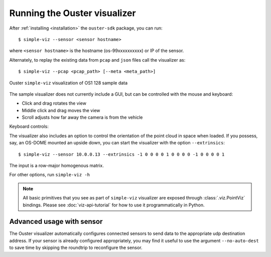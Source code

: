 ==============================
Running the Ouster visualizer
==============================


After :ref:`installing <installation>` the ``ouster-sdk`` package, you can run::

   $ simple-viz --sensor <sensor hostname>

where ``<sensor hostname>`` is the hostname (os-99xxxxxxxxxx) or IP of the sensor.

Alternately, to replay the existing data from ``pcap`` and ``json`` files call the visualizer as::

   $ simple-viz --pcap <pcap_path> [--meta <meta_path>]

.. figure:: /images/simple-viz.png
    :align: center

    Ouster ``simple-viz`` visualization of OS1 128 sample data

The sample visualizer does not currently include a GUI, but can be controlled with the mouse and
keyboard:

* Click and drag rotates the view
* Middle click and drag moves the view
* Scroll adjusts how far away the camera is from the vehicle


.. _simple-viz-keymap:

..
   [start-simple-viz-keymap]

Keyboard controls:
    ==============  ===============================================
        Key         What it does
    ==============  ===============================================
    ``o``           Toggle on-screen display
    ``p/P``         Increase/decrease point size
    ``m``           Cycle point cloud coloring mode
    ``b``           Cycle top 2D image
    ``n``           Cycle bottom 2D image
    ``R``           Reset camera
    ``e/E``         Increase/decrease size of displayed 2D images
    ``'/"``         Increase/decrease spacing in range markers
    ``w``           Camera pitch up
    ``s``           Camera pitch down
    ``a``           Camera yaw left
    ``d``           Camera yaw right
    ``1``           Toggle first return point cloud visibility
    ``2``           Toggle second return point cloud visibility
    ``0``           Toggle orthographic camera
    ``=/-``         Dolly in/out
    ``?``           Prints key bindings
    ``space``       Toggle pause
    ``esc``         Exit visualization
    ``./,``         Step one frame forward/back
    ``ctrl + ./,``  Step 10 frames forward/back
    ``>/<``         Increase/decrease playback rate (during replay)
    ``shift``       Camera Translation with mouse drag
    ``Z``     Save a screenshot of the current view
    ``X``     Toggle a continuous saving of screenshots
    ==============  ===============================================

..
   [end-simple-viz-keymap]

The visualizer also includes an option to control the orientation of the point cloud in space when
loaded. If you possess, say, an OS-DOME mounted an upside down, you can start the visualizer with
the option ``--extrinsics``::

    $ simple-viz --sensor 10.0.0.13 --extrinsics -1 0 0 0 0 1 0 0 0 0 -1 0 0 0 0 1                                                                                 
The input is a row-major homogenous matrix.

For other options, run ``simple-viz -h``

.. note::

   All basic primitives that you see as part of ``simple-viz`` visualizer are exposed through
   :class:`.viz.PointViz` bindings. Please see :doc:`viz-api-tutorial` for how to use it
   programmatically in Python.


Advanced usage with sensor
--------------------------

The Ouster visualizer automatically configures connected sensors to send data to the appropriate udp
destination address. If your sensor is already configured appropriately, you may find it useful to
use the argument ``--no-auto-dest`` to save time by skipping the roundtrip to reconfigure the
sensor.


